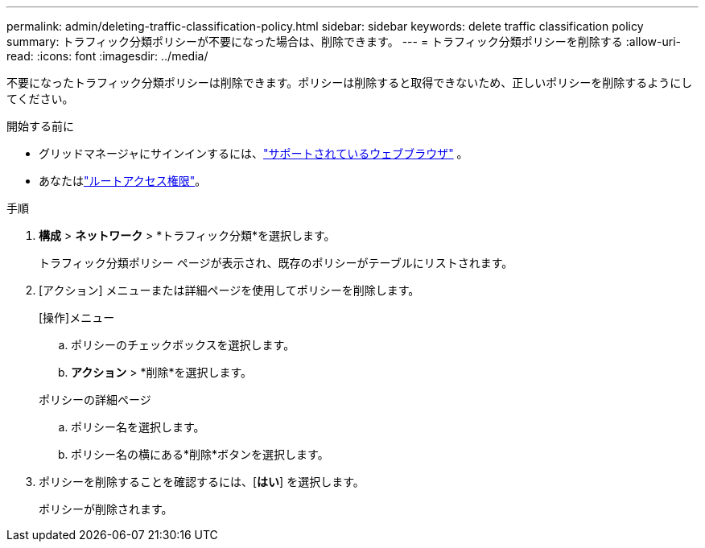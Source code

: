 ---
permalink: admin/deleting-traffic-classification-policy.html 
sidebar: sidebar 
keywords: delete traffic classification policy 
summary: トラフィック分類ポリシーが不要になった場合は、削除できます。 
---
= トラフィック分類ポリシーを削除する
:allow-uri-read: 
:icons: font
:imagesdir: ../media/


[role="lead"]
不要になったトラフィック分類ポリシーは削除できます。ポリシーは削除すると取得できないため、正しいポリシーを削除するようにしてください。

.開始する前に
* グリッドマネージャにサインインするには、link:../admin/web-browser-requirements.html["サポートされているウェブブラウザ"] 。
* あなたはlink:admin-group-permissions.html["ルートアクセス権限"]。


.手順
. *構成* > *ネットワーク* > *トラフィック分類*を選択します。
+
トラフィック分類ポリシー ページが表示され、既存のポリシーがテーブルにリストされます。

. [アクション] メニューまたは詳細ページを使用してポリシーを削除します。
+
[role="tabbed-block"]
====
.[操作]メニュー
--
.. ポリシーのチェックボックスを選択します。
.. *アクション* > *削除*を選択します。


--
.ポリシーの詳細ページ
--
.. ポリシー名を選択します。
.. ポリシー名の横にある*削除*ボタンを選択します。


--
====
. ポリシーを削除することを確認するには、[*はい*] を選択します。
+
ポリシーが削除されます。


